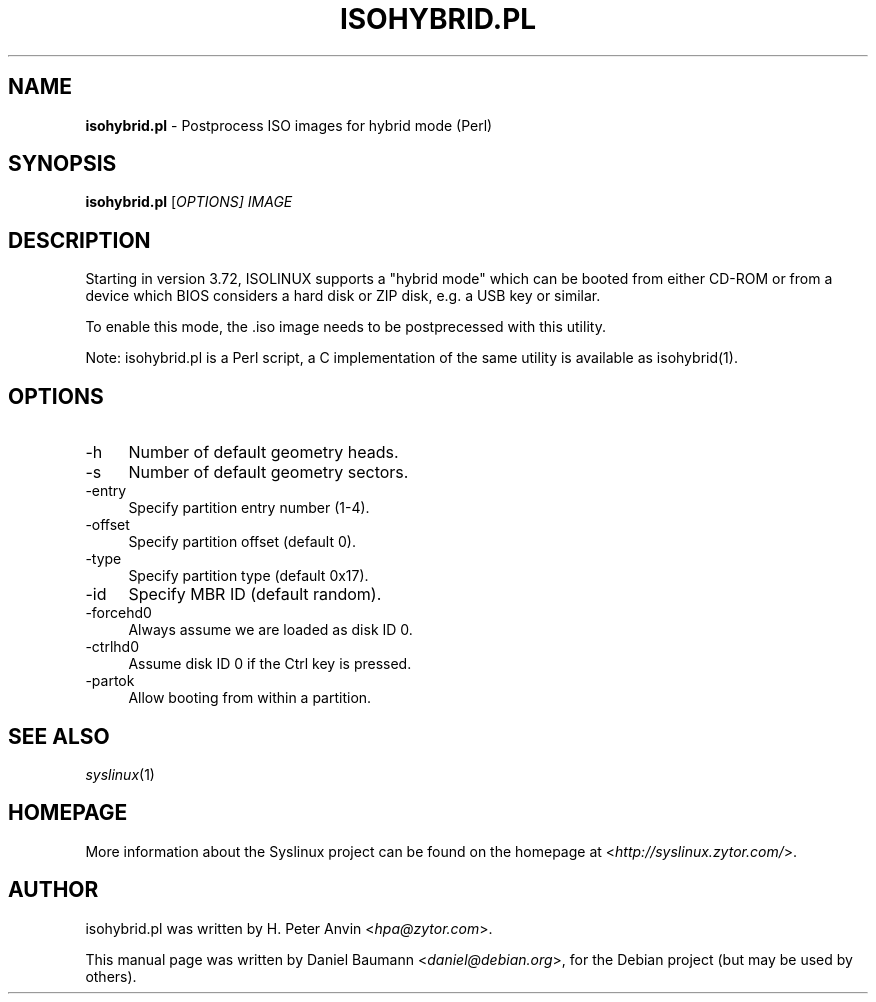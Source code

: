 .TH ISOHYBRID.PL 1 2010\-06\-22 4.00 "Syslinux Project"

.SH NAME
\fBisohybrid.pl\fR \- Postprocess ISO images for hybrid mode (Perl)

.SH SYNOPSIS
\fBisohybrid.pl\fR [\fIOPTIONS]\fR \fIIMAGE\fR

.SH DESCRIPTION
Starting in version 3.72, ISOLINUX supports a "hybrid mode" which can be booted from either CD-ROM or from a device which BIOS considers a hard disk or ZIP disk, e.g. a USB key or similar.
.PP
To enable this mode, the .iso image needs to be postprecessed with this utility.
.PP
Note: isohybrid.pl is a Perl script, a C implementation of the same utility is
available as isohybrid(1).

.SH OPTIONS
.IP "\-h" 4
Number of default geometry heads.
.IP "\-s" 4
Number of default geometry sectors.
.IP "\-entry" 4
Specify partition entry number (1-4).
.IP "\-offset" 4
Specify partition offset (default 0).
.IP "\-type" 4
Specify partition type (default 0x17).
.IP "\-id" 4
Specify MBR ID (default random).
.IP "\-forcehd0" 4
Always assume we are loaded as disk ID 0.
.IP "\-ctrlhd0" 4
Assume disk ID 0 if the Ctrl key is pressed.
.IP "\-partok" 4
Allow booting from within a partition.

.SH SEE ALSO
\fIsyslinux\fR(1)

.SH HOMEPAGE
More information about the Syslinux project can be found on the homepage at <\fIhttp://syslinux.zytor.com/\fR>.

.SH AUTHOR
isohybrid.pl was written by H. Peter Anvin <\fIhpa@zytor.com\fR>.
.PP
This manual page was written by Daniel Baumann <\fIdaniel@debian.org\fR>, for the Debian project (but may be used by others).
